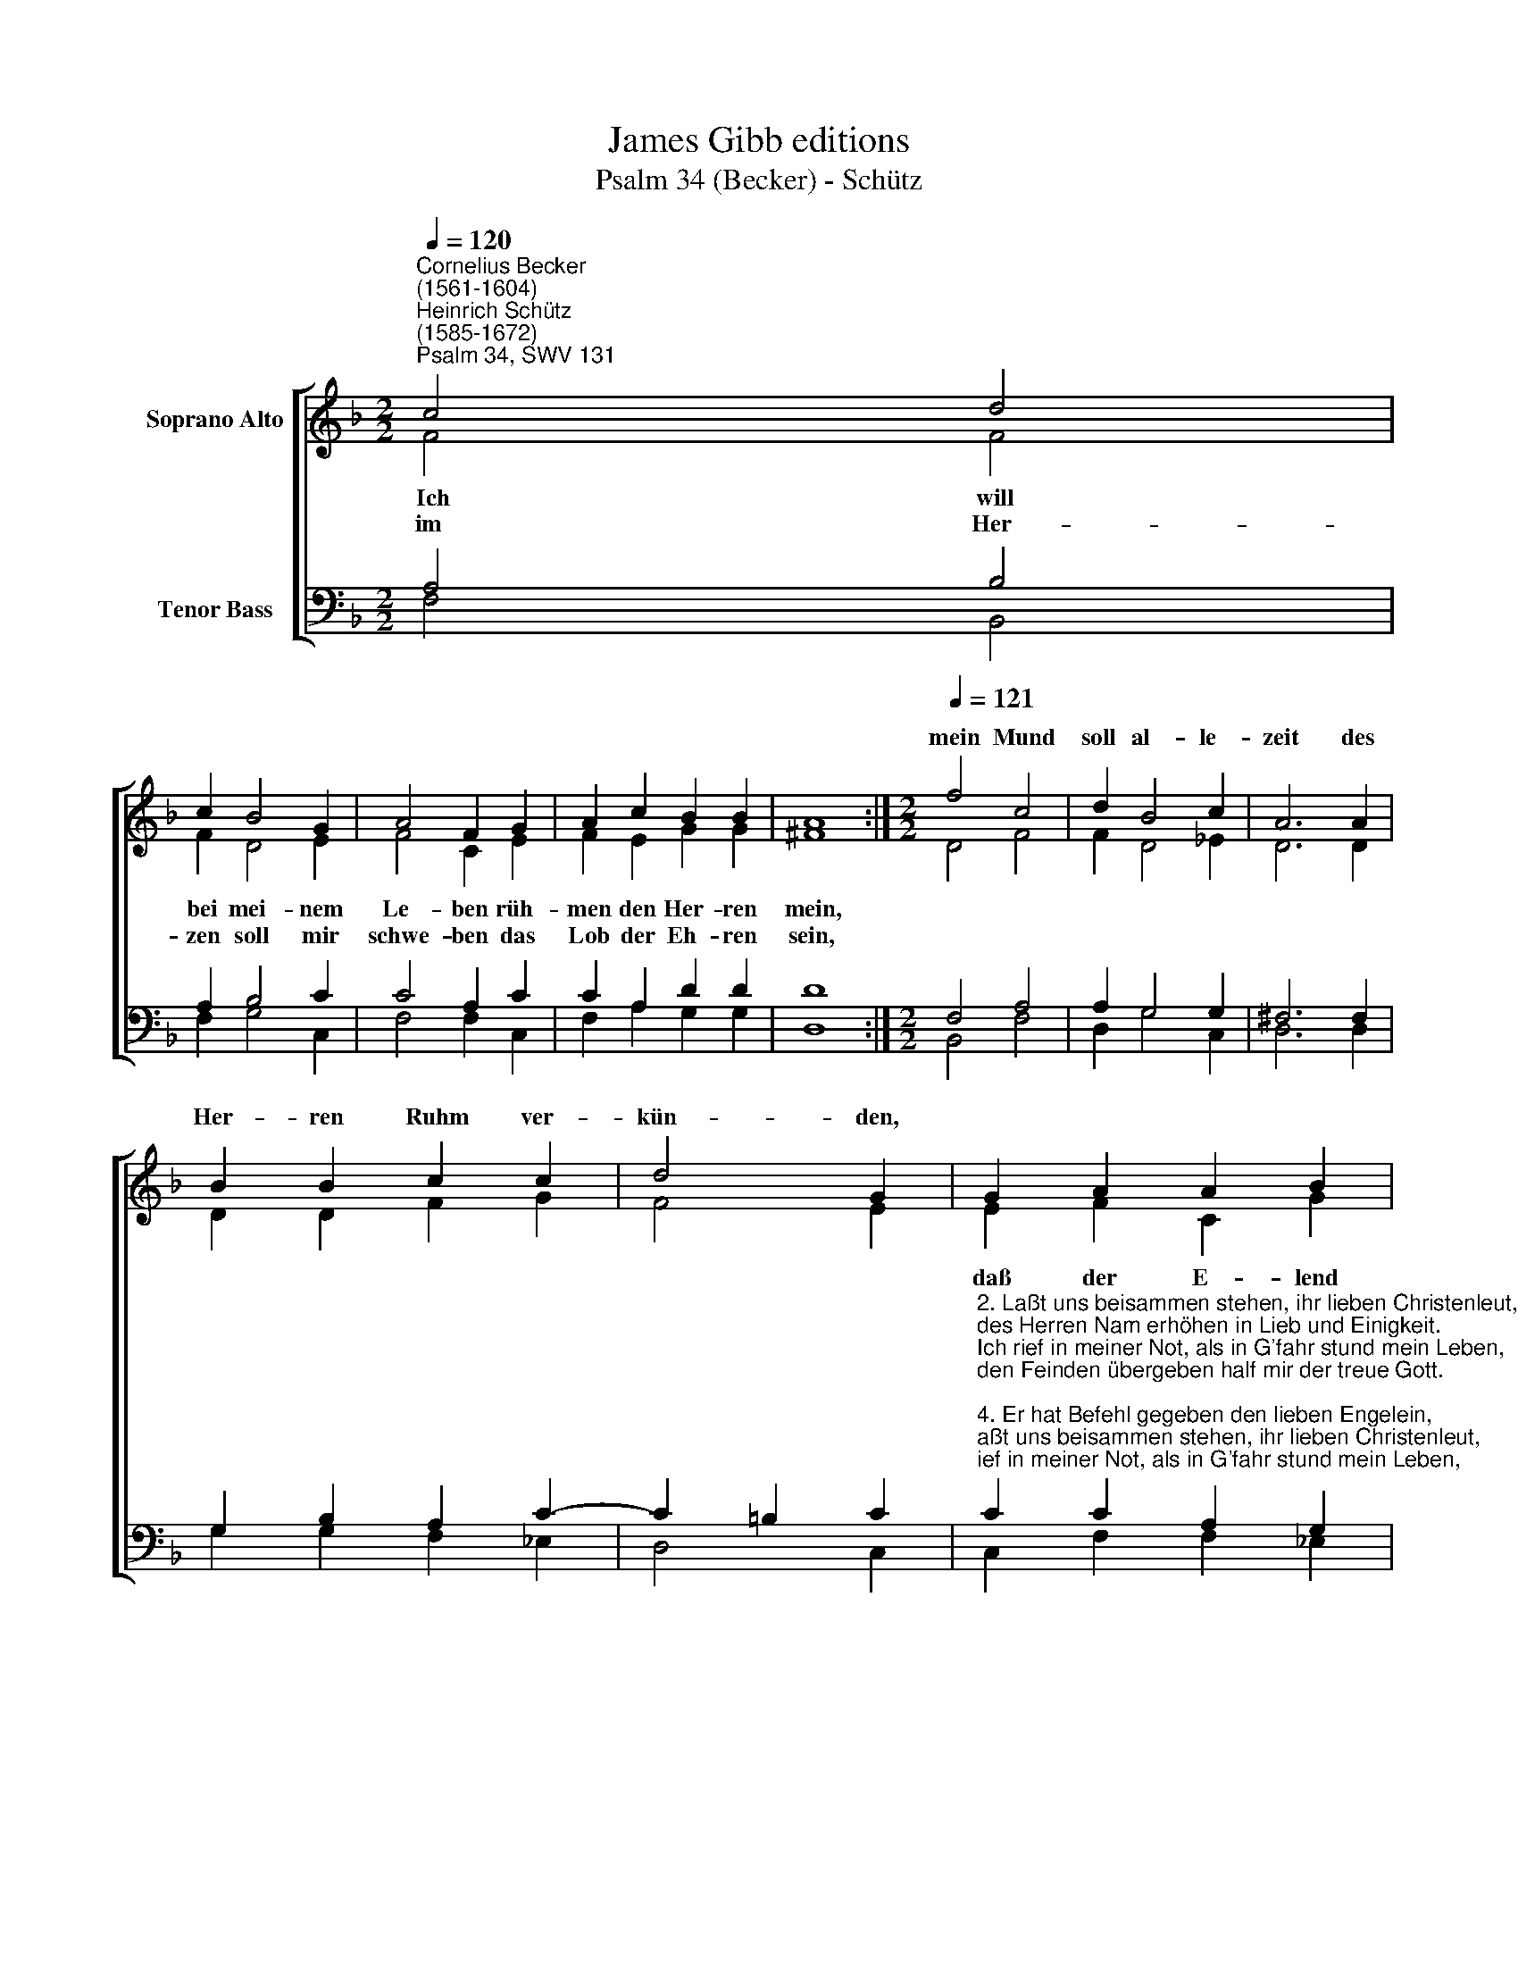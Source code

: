 X:1
T:James Gibb editions
T:Psalm 34 (Becker) - Schütz
%%score [ ( 1 2 ) ( 3 4 ) ]
L:1/8
Q:1/4=120
M:2/2
K:F
V:1 treble nm="Soprano Alto"
V:2 treble 
V:3 bass nm="Tenor Bass"
V:4 bass 
V:1
"^Cornelius Becker\n(1561-1604)""^Heinrich Schütz\n(1585-1672)""^Psalm 34, SWV 131" c4 d4 | %1
w: |
 c2 B4 G2 | A4 F2 G2 | A2 c2 B2 B2 | A8 :|[M:2/2][Q:1/4=121][Q:1/4=121] f4 c4 | d2 B4 c2 | A6 A2 | %8
w: ||||mein Mund|soll al- le-|zeit des|
 B2 B2 c2 c2 | d4 G2 | G2 A2 A2 B2 | B2 c4 F2 | B2 A2 G2 G2 | ^F2 (G4 A4 | B4) A4 | G2 F2 F2 E2 | %16
w: Her- ren Ruhm ver-|kün- den,|||||||
 F8 |] %17
w: |
V:2
 F4 F4 | F2 D4 E2 | F4 C2 E2 | F2 E2 G2 G2 | ^F8 :|[M:2/2] D4 F4 | F2 D4 _E2 | D6 D2 | %8
w: ~Ich will|bei mei- nem|Le- ben rüh-|men den Her- ren|mein,||||
w: im Her-|zen soll mir|schwe- ben das|Lob der Eh- ren|sein,||||
 D2 D2 F2 G2 | F4 E2 | E2 F2 C2 G2 | G2 _E4 D2 | G2 F2 D2 _E2 | D2 (B,4 =F4 | D4) F4 | %15
w: ||daß der E- lend|em- pfin- de|in Trüb- sal Trost|und Freud, *|* in|
w: |||||||
 F2 D2 D2 C2 | C8 |] %17
w: Trüb- sal Trost und|Freud.|
w: ||
V:3
 A,4 B,4 | A,2 B,4 C2 | C4 A,2 C2 | C2 A,2 D2 D2 | D8 :|[M:2/2] F,4 A,4 | A,2 G,4 G,2 | ^F,6 F,2 | %8
w: ||||||||
 G,2 B,2 A,2 C2- | C2 =B,2 C2 | %10
w: ||
"^2. Laßt uns beisammen stehen, ihr lieben Christenleut,\ndes Herren Nam erhöhen in Lieb und Einigkeit.\nIch rief in meiner Not, als in G'fahr stund mein Leben,\nden Feinden übergeben half mir der treue Gott.\n\n4. Er hat Befehl gegeben den lieben Engelein,\nsie solln im ganzen Leben stets unsre Wächter sein,\ngleich wie ein Wagenburg, die Feinde zu bestreiten,\nsie denen stehn zur Seiten, die leb'n in Gottesfurcht.\n\n10. Des Frommen G'schrei Gott höret, hilft ihm aus aller Not,\nzu denen er sich kehret, die b'trübt bis in den Tod\nzerbrochens Herzens sind. Wenn sie gleich sind zerschlagen\nund alle Welt verzaget, dennoch Gott Hülfe find't.\n\n11. Viel muß der G'rechte leiden, das ist des Herren Will,\ndoch wird's verkehrt in Freuden mit Gnad, drum halt nur still,\nGott faßt in seine Huld all seine treuen Knechte,\ndie halten seine Rechte und haben keine Schuld." C2 C2 A,2 G,2 | %11
w: |
 B,2- B,2 A,2 B,2 | D2 C2 B,2 A,2 | A,2 (G,4 C4 | B,4) C4 | C2 A,2 B,2 G,2 | A,8 |] %17
w: em\- * pfin- de||||||
V:4
 F,4 B,,4 | F,2 G,4 C,2 | F,4 F,2 C,2 | F,2 A,2 G,2 G,2 | D,8 :|[M:2/2] B,,4 F,4 | D,2 G,4 C,2 | %7
 D,6 D,2 | G,2 G,2 F,2 _E,2 | D,4 C,2 | C,2 F,2 F,2 _E,2 | D,2 C,4 B,,2 | G,,2 A,,2 B,,2 C,2 | %13
 D,2 (_E,4 F,4 | G,4) F,4 | C,2 D,2 B,,2 C,2 | F,8 |] %17

